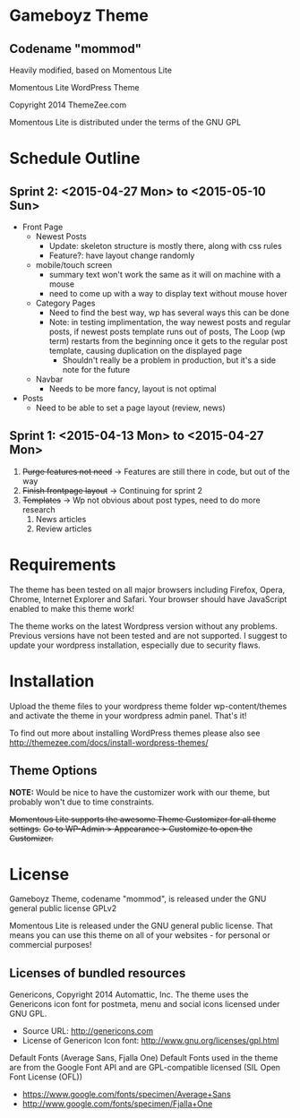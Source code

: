 * Gameboyz Theme
** Codename "mommod"
Heavily modified, based on Momentous Lite

Momentous Lite WordPress Theme

Copyright 2014 ThemeZee.com

Momentous Lite is distributed under the terms of the GNU GPL

* Schedule Outline
** Sprint 2: <2015-04-27 Mon> to <2015-05-10 Sun>
- Front Page
  - Newest Posts
    - Update: skeleton structure is mostly there, along with css rules
    - Feature?: have layout change randomly
  - mobile/touch screen
    - summary text won't work the same as it will on machine with a mouse
    - need to come up with a way to display text without mouse hover
  - Category Pages
    - Need to find the best way, wp has several ways this can be done
    - Note: in testing implimentation, the way newest posts and regular posts, if newest posts template runs out of posts, The Loop (wp term) restarts from the beginning once it gets to the regular post template, causing duplication on the displayed page
      - Shouldn't really be a problem in production, but it's a side note for the future
  - Navbar
    - Needs to be more fancy, layout is not optimal
- Posts
  - Need to be able to set a page layout (review, news)

** Sprint 1: <2015-04-13 Mon> to <2015-04-27 Mon>
1. +Purge features not need+ -> Features are still there in code, but out of the way
2. +Finish frontpage layout+ -> Continuing for sprint 2
3. +Templates+ -> Wp not obvious about post types, need to do more research
   1. News articles
   2. Review articles

* Requirements

The theme has been tested on all major browsers including Firefox, Opera, Chrome,  
Internet Explorer and Safari. Your browser should have JavaScript enabled to make this theme work!

The theme works on the latest Wordpress version without any problems. Previous versions have not been tested and are not supported. I suggest to update your wordpress installation, especially due to security flaws.


* Installation

Upload the theme files to your wordpress theme folder wp-content/themes and activate the theme in
your wordpress admin panel. That's it!

To find out more about installing WordPress themes please also see http://themezee.com/docs/install-wordpress-themes/


** Theme Options

*NOTE:* Would be nice to have the customizer work with our theme, but probably won't due to time constraints.

+Momentous Lite supports the awesome Theme Customizer for all theme settings.+
+Go to WP-Admin > Appearance > Customize to open the Customizer.+


* License

Gameboyz Theme, codename "mommod", is released under the GNU general public license GPLv2


Momentous Lite is released under the GNU general public license. 
That means you can use this theme on all of your websites - for personal or commercial purposes!

** Licenses of bundled resources

Genericons, Copyright 2014 Automattic, Inc.
The theme uses the Genericons icon font for postmeta, menu and social icons licensed under GNU GPL.

+ Source URL: http://genericons.com
+ License of Genericon Icon font: http://www.gnu.org/licenses/gpl.html


Default Fonts (Average Sans, Fjalla One)
Default Fonts used in the theme are from the Google Font API and are GPL-compatible licensed (SIL Open Font License (OFL))

+ https://www.google.com/fonts/specimen/Average+Sans
+ http://www.google.com/fonts/specimen/Fjalla+One

